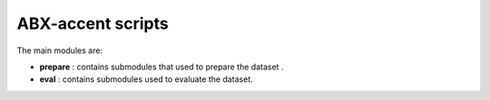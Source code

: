 
ABX-accent scripts
==================

The main modules are:

- **prepare** : contains submodules that used to prepare the dataset .

- **eval** : contains submodules used to evaluate the dataset.

